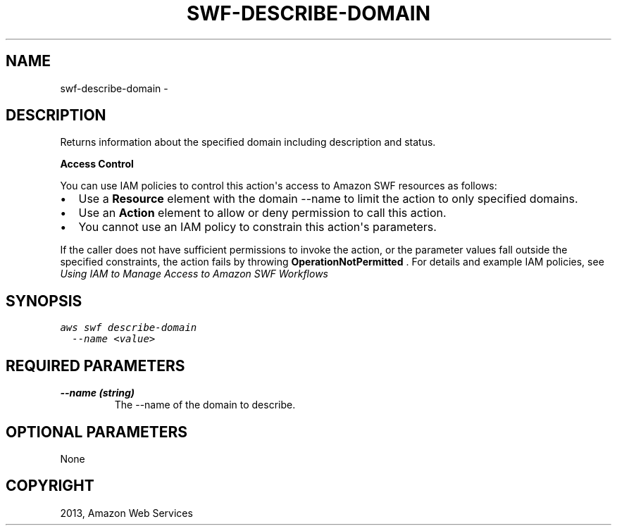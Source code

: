 .TH "SWF-DESCRIBE-DOMAIN" "1" "March 11, 2013" "0.8" "aws-cli"
.SH NAME
swf-describe-domain \- 
.
.nr rst2man-indent-level 0
.
.de1 rstReportMargin
\\$1 \\n[an-margin]
level \\n[rst2man-indent-level]
level margin: \\n[rst2man-indent\\n[rst2man-indent-level]]
-
\\n[rst2man-indent0]
\\n[rst2man-indent1]
\\n[rst2man-indent2]
..
.de1 INDENT
.\" .rstReportMargin pre:
. RS \\$1
. nr rst2man-indent\\n[rst2man-indent-level] \\n[an-margin]
. nr rst2man-indent-level +1
.\" .rstReportMargin post:
..
.de UNINDENT
. RE
.\" indent \\n[an-margin]
.\" old: \\n[rst2man-indent\\n[rst2man-indent-level]]
.nr rst2man-indent-level -1
.\" new: \\n[rst2man-indent\\n[rst2man-indent-level]]
.in \\n[rst2man-indent\\n[rst2man-indent-level]]u
..
.\" Man page generated from reStructuredText.
.
.SH DESCRIPTION
.sp
Returns information about the specified domain including description and status.
.sp
\fBAccess Control\fP
.sp
You can use IAM policies to control this action\(aqs access to Amazon SWF resources
as follows:
.INDENT 0.0
.IP \(bu 2
Use a \fBResource\fP element with the domain \-\-name to limit the action to only
specified domains.
.IP \(bu 2
Use an \fBAction\fP element to allow or deny permission to call this action.
.IP \(bu 2
You cannot use an IAM policy to constrain this action\(aqs parameters.
.UNINDENT
.sp
If the caller does not have sufficient permissions to invoke the action, or the
parameter values fall outside the specified constraints, the action fails by
throwing \fBOperationNotPermitted\fP . For details and example IAM policies, see
\fI\%Using IAM to Manage Access to Amazon SWF Workflows\fP
.
.SH SYNOPSIS
.sp
.nf
.ft C
aws swf describe\-domain
  \-\-name <value>
.ft P
.fi
.SH REQUIRED PARAMETERS
.INDENT 0.0
.TP
.B \fB\-\-name\fP  (string)
The \-\-name of the domain to describe.
.UNINDENT
.SH OPTIONAL PARAMETERS
.sp
None
.SH COPYRIGHT
2013, Amazon Web Services
.\" Generated by docutils manpage writer.
.
